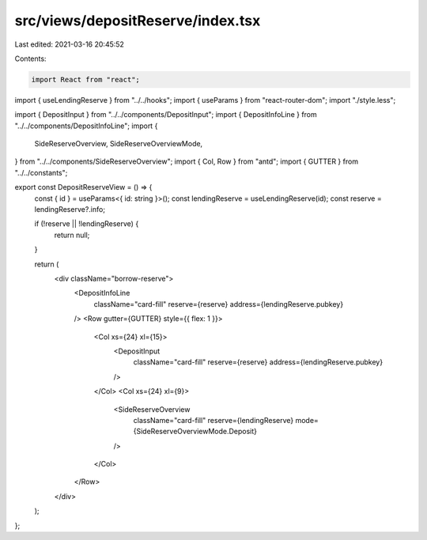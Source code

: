 src/views/depositReserve/index.tsx
==================================

Last edited: 2021-03-16 20:45:52

Contents:

.. code-block:: tsx

    import React from "react";
import { useLendingReserve } from "../../hooks";
import { useParams } from "react-router-dom";
import "./style.less";

import { DepositInput } from "../../components/DepositInput";
import { DepositInfoLine } from "../../components/DepositInfoLine";
import {
  SideReserveOverview,
  SideReserveOverviewMode,
} from "../../components/SideReserveOverview";
import { Col, Row } from "antd";
import { GUTTER } from "../../constants";

export const DepositReserveView = () => {
  const { id } = useParams<{ id: string }>();
  const lendingReserve = useLendingReserve(id);
  const reserve = lendingReserve?.info;

  if (!reserve || !lendingReserve) {
    return null;
  }

  return (
    <div className="borrow-reserve">
      <DepositInfoLine
        className="card-fill"
        reserve={reserve}
        address={lendingReserve.pubkey}
      />
      <Row gutter={GUTTER} style={{ flex: 1 }}>
        <Col xs={24} xl={15}>
          <DepositInput
            className="card-fill"
            reserve={reserve}
            address={lendingReserve.pubkey}
          />
        </Col>
        <Col xs={24} xl={9}>
          <SideReserveOverview
            className="card-fill"
            reserve={lendingReserve}
            mode={SideReserveOverviewMode.Deposit}
          />
        </Col>
      </Row>
    </div>
  );
};


